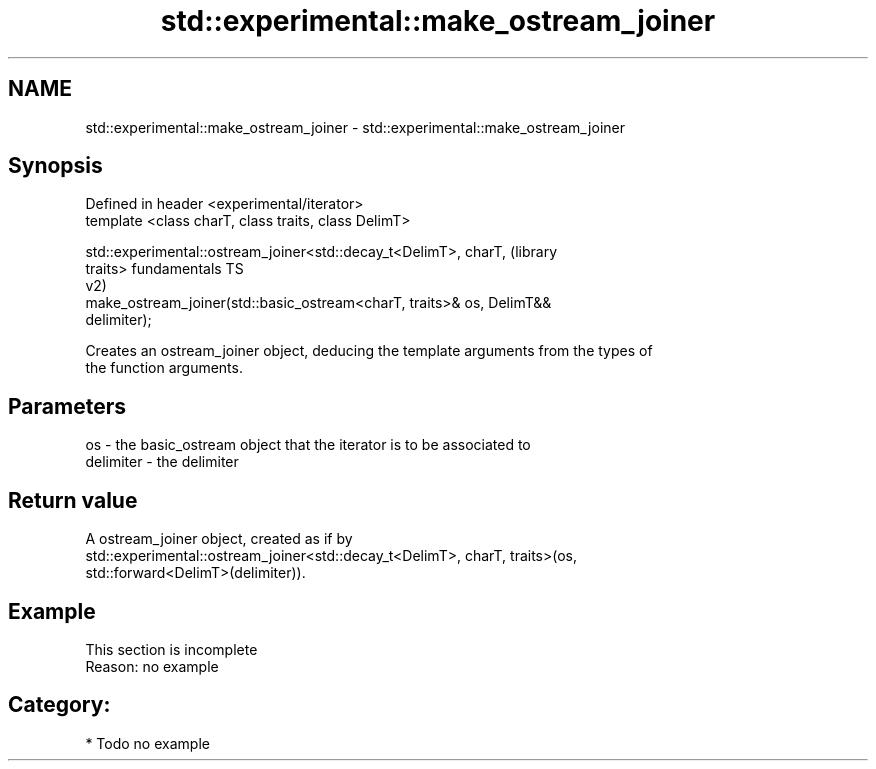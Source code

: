.TH std::experimental::make_ostream_joiner 3 "Nov 25 2015" "2.1 | http://cppreference.com" "C++ Standard Libary"
.SH NAME
std::experimental::make_ostream_joiner \- std::experimental::make_ostream_joiner

.SH Synopsis
   Defined in header <experimental/iterator>
   template <class charT, class traits, class DelimT>

   std::experimental::ostream_joiner<std::decay_t<DelimT>, charT,       (library
   traits>                                                              fundamentals TS
                                                                        v2)
   make_ostream_joiner(std::basic_ostream<charT, traits>& os, DelimT&&
   delimiter);

   Creates an ostream_joiner object, deducing the template arguments from the types of
   the function arguments.

.SH Parameters

   os        - the basic_ostream object that the iterator is to be associated to
   delimiter - the delimiter

.SH Return value

   A ostream_joiner object, created as if by
   std::experimental::ostream_joiner<std::decay_t<DelimT>, charT, traits>(os,
   std::forward<DelimT>(delimiter)).

.SH Example

    This section is incomplete
    Reason: no example

.SH Category:

     * Todo no example
